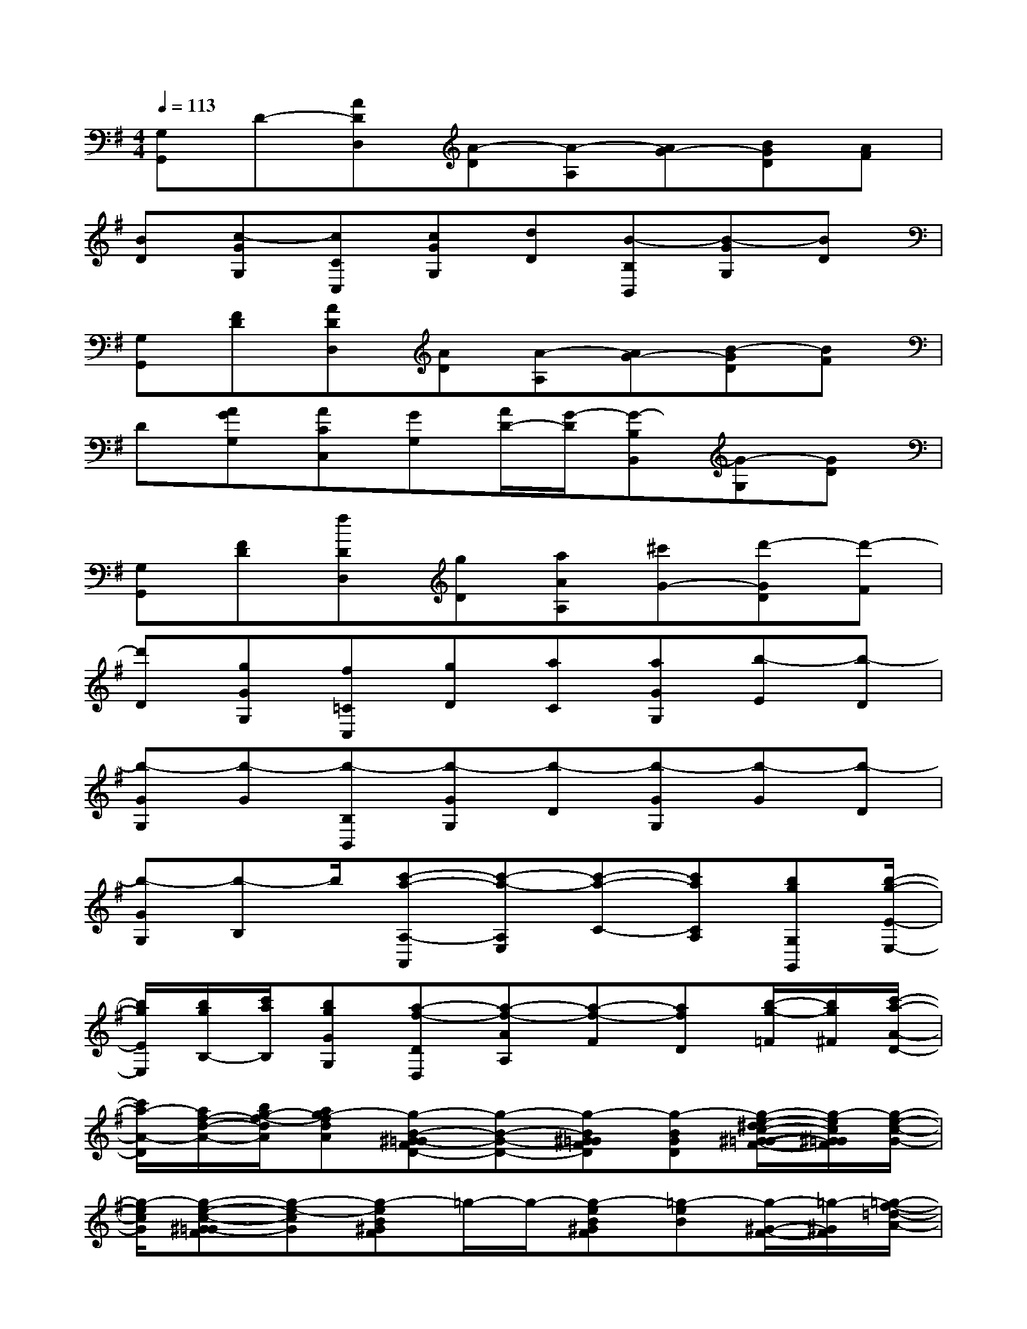 X:1
T:
M:4/4
L:1/8
Q:1/4=113
K:G%1sharps
V:1
[G,G,,]D-[ADD,][A-D][A-A,][AG-][BGD][AF]|
[BD][c-GG,][cCC,][cGG,][dD][B-B,B,,][B-GG,][BD]|
[G,G,,][FD][ADD,][AD][A-A,][AG-][B-GD][BF]|
D[AGG,][ACC,][GG,][A/2D/2-][G/2-D/2][G-B,B,,][G-G,][GD]|
[G,G,,][FD][fDD,][gD][aAA,][^c'G-][d'-GD][d'-F]|
[d'D][gGG,][f=CC,][gD][aC][aGG,][b-E][b-D]|
[b-GG,][b-G][b-B,B,,][b-GG,][b-D][b-GG,][b-G][b-D]|
[b-GG,][b-B,]b/2[c'-a-A,-A,,][c'-a-A,E,][c'-a-C-][c'aCA,][bgG,G,,][b/2-g/2-E/2-E,/2-]|
[b/2g/2E/2E,/2][b/2g/2B,/2-][c'/2a/2B,/2][bgGG,][a-f-DD,][a-f-AA,][a-f-F][afD][b/2-g/2-=F/2][b/2g/2^F/2][c'/2-a/2-A/2-D/2-]|
[c'/2a/2-A/2-D/2][a/2f/2-d/2-A/2-][b/2g/2-f/2-d/2A/2][ag-fdA][g-B-^G=G-FD-][g-B-G-D-][g-B^G=GFD][g-BGD][g/2-e/2-^d/2c/2-^G/2-=G/2-F/2-][g/2-e/2c/2^G/2=G/2F/2][g/2-e/2-c/2-G/2-]|
[g/2-e/2c/2G/2][g-e-c-^G=G-F][g-e-cG][g-eB^GF]=g/2-g/2-[g-eB^GF][=g-eB][g/2-^G/2-F/2-][=g/2-^G/2F/2][=g/2-f/2-=d/2-A/2-]|
[g/2-f/2d/2A/2][g-fdA^GF][=g-cGC][g/2B/2-^G/2-=G/2-F/2-D/2-G,/2-][B/2-^G/2=G/2-F/2D/2-G,/2-][B-G-D-G,-][B^G=GFDG,][BGDG,][ec^G=GFC][e/2-c/2-G/2-C/2-]|
[e/2c/2G/2C/2][e-c-^G=G-FC-][e-cGC][geB^GFE][=g/2e/2B/2E/2][g/2e/2B/2E/2][geB^GFE][=geBE][f/2d/2A/2^G/2-F/2-D/2][f/2d/2A/2^G/2F/2D/2][f/2-d/2-A/2-D/2-]|
[f/2d/2A/2D/2][fdA^GFD][=G-A,][fB-G-D-G,-][gB-G-D-G,-][gBGDG,][f-BGDG,][f/2-e/2^d/2c/2G/2F/2C/2B,/2]f/2[g/2-e/2-c/2-G/2-C/2-]|
[g/2-e/2c/2G/2C/2][g2-e2-c2G2C2][geBE]x/2x/2[geBE][geBE][f/2=d/2A/2D/2][f/2d/2A/2D/2][f/2-d/2-A/2-D/2-]|
[f/2d/2A/2D/2][a-fdAD][aA,][bB-G-D-G,-][c'B-G-D-G,-][b-BGDG,][b/2B/2-G/2-D/2-G,/2-][b/2B/2G/2D/2G,/2][a/2-e/2-^d/2c/2-G/2-F/2C/2-B,/2][a/2-e/2c/2G/2C/2][a/2-e/2-c/2-G/2-C/2-]